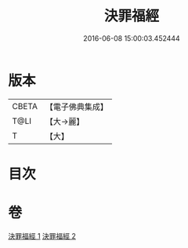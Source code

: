 #+TITLE: 決罪福經 
#+DATE: 2016-06-08 15:00:03.452444

* 版本
 |     CBETA|【電子佛典集成】|
 |      T@LI|【大→麗】   |
 |         T|【大】     |

* 目次

* 卷
[[file:KR6u0004_001.txt][決罪福經 1]]
[[file:KR6u0004_002.txt][決罪福經 2]]

